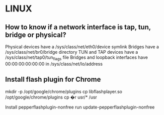 * LINUX
** How to know if a network interface is tap, tun, bridge or physical?
   Physical devices have a /sys/class/net/eth0/device symlink
   Bridges have a /sys/class/net/br0/bridge directory
   TUN and TAP devices have a /sys/class/net/tap0/tun_flags file
   Bridges and loopback interfaces have 00:00:00:00:00:00 in /sys/class/net/lo/address

** Install flash plugin for Chrome
   # Manually - currently not working
   mkdir -p /opt/google/chrome/plugins
   cp libflashplayer.so /opt/google/chrome/plugins
   cp �r usr/* /usr

   # Using PepperFlash
   Install pepperflashplugin-nonfree
   run update-pepperflashplugin-nonfree